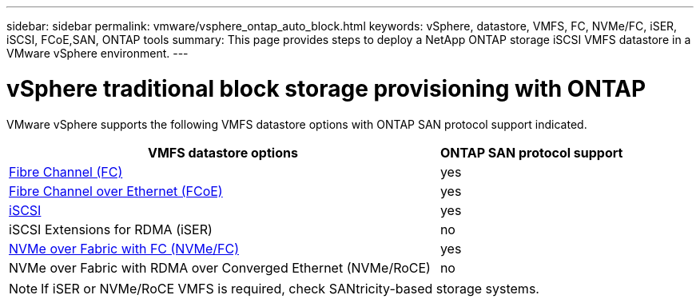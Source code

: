 ---
sidebar: sidebar
permalink: vmware/vsphere_ontap_auto_block.html
keywords: vSphere, datastore, VMFS, FC, NVMe/FC, iSER, iSCSI, FCoE,SAN, ONTAP tools
summary: This page provides steps to deploy a NetApp ONTAP storage iSCSI VMFS datastore in a VMware vSphere environment.
---

= vSphere traditional block storage provisioning with ONTAP
:hardbreaks:
:nofooter:
:icons: font
:linkattrs:
:imagesdir: ./../media/
:scriptsdir: ./../scripts/
:author: Suresh Thoppay, TME - Hybrid Cloud Solutions

[.lead]
VMware vSphere supports the following VMFS datastore options with ONTAP SAN protocol support indicated.

[width=100%, cols="70%, 30%", frame=none, grid=rows, options="header"]
|===
| VMFS datastore options
| ONTAP SAN protocol support
//
a| link:vsphere_ontap_auto_block_fc.html[Fibre Channel (FC)] | yes 
a| link:vsphere_ontap_auto_block_fcoe.html[Fibre Channel over Ethernet (FCoE)] | yes 
a| link:vsphere_ontap_auto_block_iscsi.html[iSCSI] | yes 
| iSCSI Extensions for RDMA (iSER) | no 
a| link:vsphere_ontap_auto_block_nvmeof.html[NVMe over Fabric with FC (NVMe/FC)] | yes 
| NVMe over Fabric with RDMA over Converged Ethernet (NVMe/RoCE) | no 
|===

NOTE: If iSER or NVMe/RoCE VMFS is required, check SANtricity-based storage systems.
